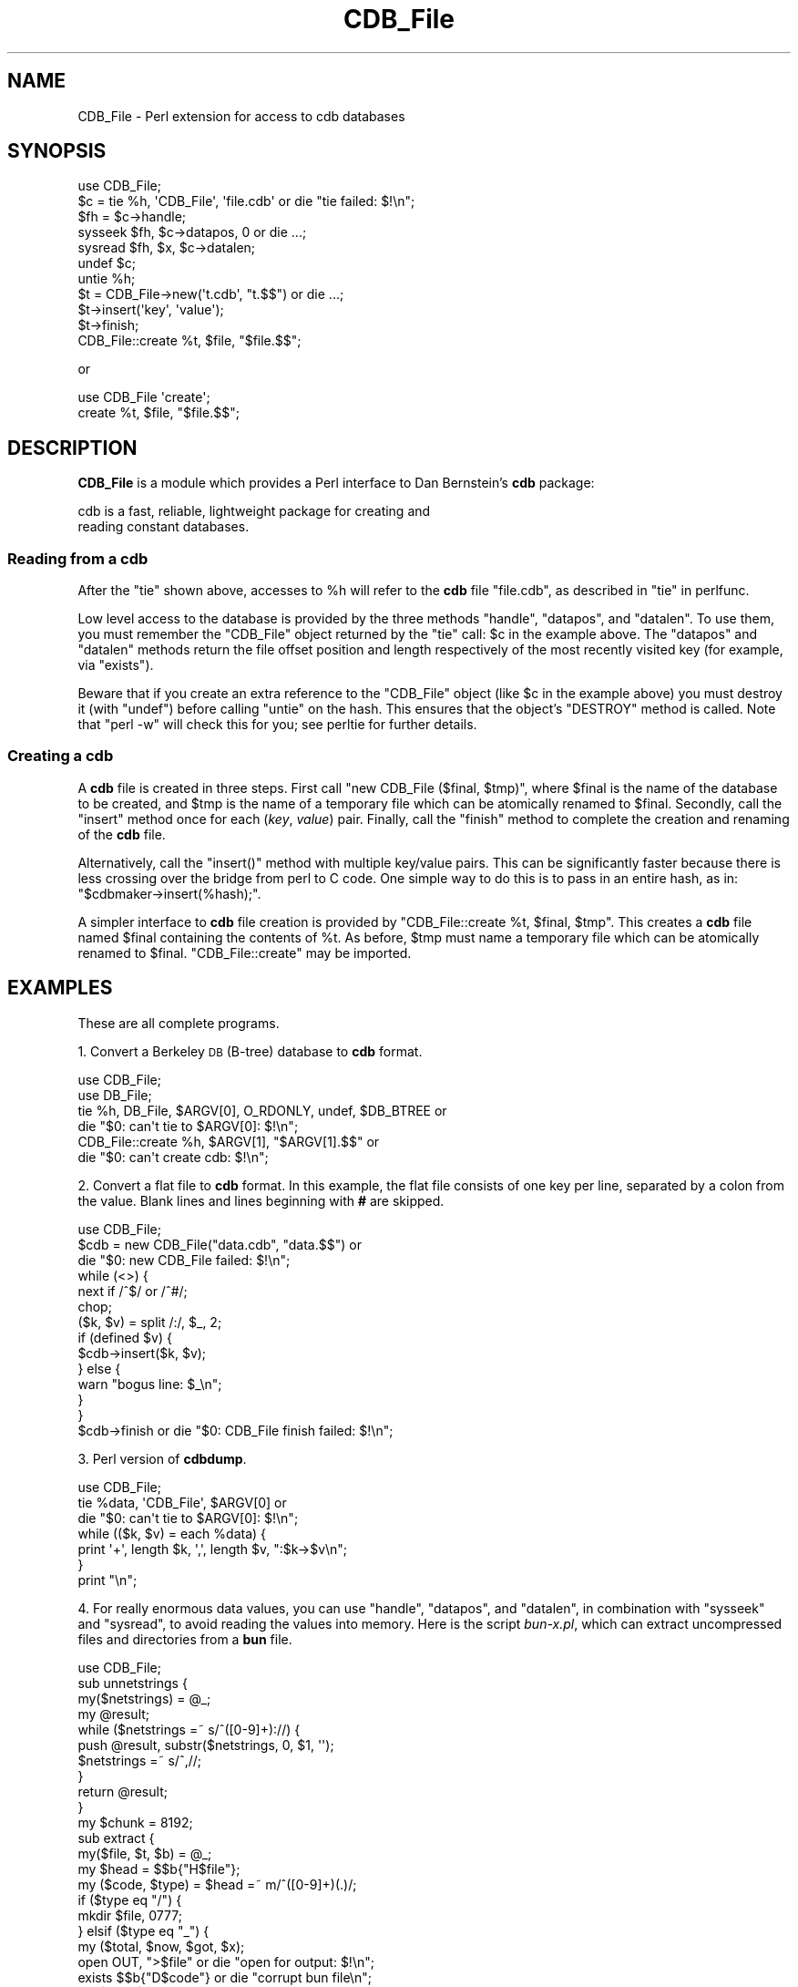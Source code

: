 .\" Automatically generated by Pod::Man 4.14 (Pod::Simple 3.40)
.\"
.\" Standard preamble:
.\" ========================================================================
.de Sp \" Vertical space (when we can't use .PP)
.if t .sp .5v
.if n .sp
..
.de Vb \" Begin verbatim text
.ft CW
.nf
.ne \\$1
..
.de Ve \" End verbatim text
.ft R
.fi
..
.\" Set up some character translations and predefined strings.  \*(-- will
.\" give an unbreakable dash, \*(PI will give pi, \*(L" will give a left
.\" double quote, and \*(R" will give a right double quote.  \*(C+ will
.\" give a nicer C++.  Capital omega is used to do unbreakable dashes and
.\" therefore won't be available.  \*(C` and \*(C' expand to `' in nroff,
.\" nothing in troff, for use with C<>.
.tr \(*W-
.ds C+ C\v'-.1v'\h'-1p'\s-2+\h'-1p'+\s0\v'.1v'\h'-1p'
.ie n \{\
.    ds -- \(*W-
.    ds PI pi
.    if (\n(.H=4u)&(1m=24u) .ds -- \(*W\h'-12u'\(*W\h'-12u'-\" diablo 10 pitch
.    if (\n(.H=4u)&(1m=20u) .ds -- \(*W\h'-12u'\(*W\h'-8u'-\"  diablo 12 pitch
.    ds L" ""
.    ds R" ""
.    ds C` ""
.    ds C' ""
'br\}
.el\{\
.    ds -- \|\(em\|
.    ds PI \(*p
.    ds L" ``
.    ds R" ''
.    ds C`
.    ds C'
'br\}
.\"
.\" Escape single quotes in literal strings from groff's Unicode transform.
.ie \n(.g .ds Aq \(aq
.el       .ds Aq '
.\"
.\" If the F register is >0, we'll generate index entries on stderr for
.\" titles (.TH), headers (.SH), subsections (.SS), items (.Ip), and index
.\" entries marked with X<> in POD.  Of course, you'll have to process the
.\" output yourself in some meaningful fashion.
.\"
.\" Avoid warning from groff about undefined register 'F'.
.de IX
..
.nr rF 0
.if \n(.g .if rF .nr rF 1
.if (\n(rF:(\n(.g==0)) \{\
.    if \nF \{\
.        de IX
.        tm Index:\\$1\t\\n%\t"\\$2"
..
.        if !\nF==2 \{\
.            nr % 0
.            nr F 2
.        \}
.    \}
.\}
.rr rF
.\" ========================================================================
.\"
.IX Title "CDB_File 3"
.TH CDB_File 3 "2020-01-29" "perl v5.32.0" "User Contributed Perl Documentation"
.\" For nroff, turn off justification.  Always turn off hyphenation; it makes
.\" way too many mistakes in technical documents.
.if n .ad l
.nh
.SH "NAME"
CDB_File \- Perl extension for access to cdb databases
.SH "SYNOPSIS"
.IX Header "SYNOPSIS"
.Vb 2
\&    use CDB_File;
\&    $c = tie %h, \*(AqCDB_File\*(Aq, \*(Aqfile.cdb\*(Aq or die "tie failed: $!\en";
\&
\&    $fh = $c\->handle;
\&    sysseek $fh, $c\->datapos, 0 or die ...;
\&    sysread $fh, $x, $c\->datalen;
\&    undef $c;
\&    untie %h;
\&
\&    $t = CDB_File\->new(\*(Aqt.cdb\*(Aq, "t.$$") or die ...;
\&    $t\->insert(\*(Aqkey\*(Aq, \*(Aqvalue\*(Aq);
\&    $t\->finish;
\&
\&    CDB_File::create %t, $file, "$file.$$";
.Ve
.PP
or
.PP
.Vb 2
\&    use CDB_File \*(Aqcreate\*(Aq;
\&    create %t, $file, "$file.$$";
.Ve
.SH "DESCRIPTION"
.IX Header "DESCRIPTION"
\&\fBCDB_File\fR is a module which provides a Perl interface to Dan
Bernstein's \fBcdb\fR package:
.PP
.Vb 2
\&    cdb is a fast, reliable, lightweight package for creating and
\&    reading constant databases.
.Ve
.SS "Reading from a cdb"
.IX Subsection "Reading from a cdb"
After the \f(CW\*(C`tie\*(C'\fR shown above, accesses to \f(CW%h\fR will refer
to the \fBcdb\fR file \f(CW\*(C`file.cdb\*(C'\fR, as described in \*(L"tie\*(R" in perlfunc.
.PP
Low level access to the database is provided by the three methods
\&\f(CW\*(C`handle\*(C'\fR, \f(CW\*(C`datapos\*(C'\fR, and \f(CW\*(C`datalen\*(C'\fR.  To use them, you must remember
the \f(CW\*(C`CDB_File\*(C'\fR object returned by the \f(CW\*(C`tie\*(C'\fR call: \f(CW$c\fR in the
example above.  The \f(CW\*(C`datapos\*(C'\fR and \f(CW\*(C`datalen\*(C'\fR methods return the
file offset position and length respectively of the most recently
visited key (for example, via \f(CW\*(C`exists\*(C'\fR).
.PP
Beware that if you create an extra reference to the \f(CW\*(C`CDB_File\*(C'\fR object
(like \f(CW$c\fR in the example above) you must destroy it (with \f(CW\*(C`undef\*(C'\fR)
before calling \f(CW\*(C`untie\*(C'\fR on the hash.  This ensures that the object's
\&\f(CW\*(C`DESTROY\*(C'\fR method is called.  Note that \f(CW\*(C`perl \-w\*(C'\fR will check this for
you; see perltie for further details.
.SS "Creating a cdb"
.IX Subsection "Creating a cdb"
A \fBcdb\fR file is created in three steps.  First call \f(CW\*(C`new CDB_File
($final, $tmp)\*(C'\fR, where \f(CW$final\fR is the name of the database to be
created, and \f(CW$tmp\fR is the name of a temporary file which can be
atomically renamed to \f(CW$final\fR.  Secondly, call the \f(CW\*(C`insert\*(C'\fR method
once for each (\fIkey\fR, \fIvalue\fR) pair.  Finally, call the \f(CW\*(C`finish\*(C'\fR
method to complete the creation and renaming of the \fBcdb\fR file.
.PP
Alternatively, call the \f(CW\*(C`insert()\*(C'\fR method with multiple key/value
pairs. This can be significantly faster because there is less crossing
over the bridge from perl to C code. One simple way to do this is to pass
in an entire hash, as in: \f(CW\*(C`$cdbmaker\->insert(%hash);\*(C'\fR.
.PP
A simpler interface to \fBcdb\fR file creation is provided by
\&\f(CW\*(C`CDB_File::create %t, $final, $tmp\*(C'\fR.  This creates a \fBcdb\fR file named
\&\f(CW$final\fR containing the contents of \f(CW%t\fR.  As before,  \f(CW$tmp\fR must
name a temporary file which can be atomically renamed to \f(CW$final\fR.
\&\f(CW\*(C`CDB_File::create\*(C'\fR may be imported.
.SH "EXAMPLES"
.IX Header "EXAMPLES"
These are all complete programs.
.PP
1. Convert a Berkeley \s-1DB\s0 (B\-tree) database to \fBcdb\fR format.
.PP
.Vb 2
\&    use CDB_File;
\&    use DB_File;
\&
\&    tie %h, DB_File, $ARGV[0], O_RDONLY, undef, $DB_BTREE or
\&            die "$0: can\*(Aqt tie to $ARGV[0]: $!\en";
\&
\&    CDB_File::create %h, $ARGV[1], "$ARGV[1].$$" or
\&            die "$0: can\*(Aqt create cdb: $!\en";
.Ve
.PP
2. Convert a flat file to \fBcdb\fR format.  In this example, the flat
file consists of one key per line, separated by a colon from the value.
Blank lines and lines beginning with \fB#\fR are skipped.
.PP
.Vb 1
\&    use CDB_File;
\&
\&    $cdb = new CDB_File("data.cdb", "data.$$") or
\&            die "$0: new CDB_File failed: $!\en";
\&    while (<>) {
\&            next if /^$/ or /^#/;
\&            chop;
\&            ($k, $v) = split /:/, $_, 2;
\&            if (defined $v) {
\&                    $cdb\->insert($k, $v);
\&            } else {
\&                    warn "bogus line: $_\en";
\&            }
\&    }
\&    $cdb\->finish or die "$0: CDB_File finish failed: $!\en";
.Ve
.PP
3. Perl version of \fBcdbdump\fR.
.PP
.Vb 1
\&    use CDB_File;
\&
\&    tie %data, \*(AqCDB_File\*(Aq, $ARGV[0] or
\&            die "$0: can\*(Aqt tie to $ARGV[0]: $!\en";
\&    while (($k, $v) = each %data) {
\&            print \*(Aq+\*(Aq, length $k, \*(Aq,\*(Aq, length $v, ":$k\->$v\en";
\&    }
\&    print "\en";
.Ve
.PP
4. For really enormous data values, you can use \f(CW\*(C`handle\*(C'\fR, \f(CW\*(C`datapos\*(C'\fR,
and \f(CW\*(C`datalen\*(C'\fR, in combination with \f(CW\*(C`sysseek\*(C'\fR and \f(CW\*(C`sysread\*(C'\fR, to
avoid reading the values into memory.  Here is the script \fIbun\-x.pl\fR,
which can extract uncompressed files and directories from a \fBbun\fR
file.
.PP
.Vb 1
\&    use CDB_File;
\&
\&    sub unnetstrings {
\&        my($netstrings) = @_;
\&        my @result;
\&        while ($netstrings =~ s/^([0\-9]+)://) {
\&                push @result, substr($netstrings, 0, $1, \*(Aq\*(Aq);
\&                $netstrings =~ s/^,//;
\&        }
\&        return @result;
\&    }
\&
\&    my $chunk = 8192;
\&
\&    sub extract {
\&        my($file, $t, $b) = @_;
\&        my $head = $$b{"H$file"};
\&        my ($code, $type) = $head =~ m/^([0\-9]+)(.)/;
\&        if ($type eq "/") {
\&                mkdir $file, 0777;
\&        } elsif ($type eq "_") {
\&                my ($total, $now, $got, $x);
\&                open OUT, ">$file" or die "open for output: $!\en";
\&                exists $$b{"D$code"} or die "corrupt bun file\en";
\&                my $fh = $t\->handle;
\&                sysseek $fh, $t\->datapos, 0;
\&                $total = $t\->datalen;
\&                while ($total) {
\&                        $now = ($total > $chunk) ? $chunk : $total;
\&                        $got = sysread $fh, $x, $now;
\&                        if (not $got) { die "read error\en"; }
\&                        $total \-= $got;
\&                        print OUT $x;
\&                }
\&                close OUT;
\&        } else {
\&                print STDERR "warning: skipping unknown file type\en";
\&        }
\&    }
\&
\&    die "usage\en" if @ARGV != 1;
\&
\&    my (%b, $t);
\&    $t = tie %b, \*(AqCDB_File\*(Aq, $ARGV[0] or die "tie: $!\en";
\&    map { extract $_, $t, \e%b } unnetstrings $b{""};
.Ve
.PP
5. Although a \fBcdb\fR file is constant, you can simulate updating it
in Perl.  This is an expensive operation, as you have to create a
new database, and copy into it everything that's unchanged from the
old database.  (As compensation, the update does not affect database
readers.  The old database is available for them, till the moment the
new one is \f(CW\*(C`finish\*(C'\fRed.)
.PP
.Vb 1
\&    use CDB_File;
\&
\&    $file = \*(Aqdata.cdb\*(Aq;
\&    $new = new CDB_File($file, "$file.$$") or
\&            die "$0: new CDB_File failed: $!\en";
\&
\&    # Add the new values; remember which keys we\*(Aqve seen.
\&    while (<>) {
\&            chop;
\&            ($k, $v) = split;
\&            $new\->insert($k, $v);
\&            $seen{$k} = 1;
\&    }
\&
\&    # Add any old values that haven\*(Aqt been replaced.
\&    tie %old, \*(AqCDB_File\*(Aq, $file or die "$0: can\*(Aqt tie to $file: $!\en";
\&    while (($k, $v) = each %old) {
\&            $new\->insert($k, $v) unless $seen{$k};
\&    }
\&
\&    $new\->finish or die "$0: CDB_File finish failed: $!\en";
.Ve
.SH "REPEATED KEYS"
.IX Header "REPEATED KEYS"
Most users can ignore this section.
.PP
A \fBcdb\fR file can contain repeated keys.  If the \f(CW\*(C`insert\*(C'\fR method is
called more than once with the same key during the creation of a \fBcdb\fR
file, that key will be repeated.
.PP
Here's an example.
.PP
.Vb 4
\&    $cdb = new CDB_File ("$file.cdb", "$file.$$") or die ...;
\&    $cdb\->insert(\*(Aqcat\*(Aq, \*(Aqgato\*(Aq);
\&    $cdb\->insert(\*(Aqcat\*(Aq, \*(Aqchat\*(Aq);
\&    $cdb\->finish;
.Ve
.PP
Normally, any attempt to access a key retrieves the first value
stored under that key.  This code snippet always prints \fBgato\fR.
.PP
.Vb 2
\&    $catref = tie %catalogue, CDB_File, "$file.cdb" or die ...;
\&    print "$catalogue{cat}";
.Ve
.PP
However, all the usual ways of iterating over a hash\-\-\-\f(CW\*(C`keys\*(C'\fR,
\&\f(CW\*(C`values\*(C'\fR, and \f(CW\*(C`each\*(C'\fR\-\-\-do the Right Thing, even in the presence of
repeated keys.  This code snippet prints \fBcat cat gato chat\fR.
.PP
.Vb 1
\&    print join(\*(Aq \*(Aq, keys %catalogue, values %catalogue);
.Ve
.PP
And these two both print \fBcat:gato cat:chat\fR, although the second is
more efficient.
.PP
.Vb 3
\&    foreach $key (keys %catalogue) {
\&            print "$key:$catalogue{$key} ";
\&    }
\&
\&    while (($key, $val) = each %catalogue) {
\&            print "$key:$val ";
\&    }
.Ve
.PP
The \f(CW\*(C`multi_get\*(C'\fR method retrieves all the values associated with a key.
It returns a reference to an array containing all the values.  This code
prints \fBgato chat\fR.
.PP
.Vb 1
\&    print "@{$catref\->multi_get(\*(Aqcat\*(Aq)}";
.Ve
.PP
\&\f(CW\*(C`multi_get\*(C'\fR always returns an array reference.  If the key was not
found in the database, it will be a reference to an empty array.  To
test whether the key was found, you must test the array, and not the
reference.
.PP
.Vb 3
\&    $x = $catref\->multiget($key);
\&    warn "$key not found\en" unless $x; # WRONG; message never printed
\&    warn "$key not found\en" unless @$x; # Correct
.Ve
.PP
The \f(CW\*(C`fetch_all\*(C'\fR method returns a hashref of all keys with the first
value in the cdb.  This is useful for quickly loading a cdb file where
there is a 1:1 key mapping.  In practice it proved to be about 400%
faster then iterating a tied hash.
.PP
.Vb 2
\&    # Slow
\&    my %copy = %tied_cdb;
\&
\&    # Much Faster
\&    my $copy_hashref = $catref\->fetch_all();
.Ve
.SH "RETURN VALUES"
.IX Header "RETURN VALUES"
The routines \f(CW\*(C`tie\*(C'\fR, \f(CW\*(C`new\*(C'\fR, and \f(CW\*(C`finish\*(C'\fR return \fBundef\fR if the
attempted operation failed; \f(CW$!\fR contains the reason for failure.
.SH "DIAGNOSTICS"
.IX Header "DIAGNOSTICS"
The following fatal errors may occur.  (See \*(L"eval\*(R" in perlfunc if
you want to trap them.)
.IP "Modification of a CDB_File attempted" 4
.IX Item "Modification of a CDB_File attempted"
You attempted to modify a hash tied to a \fBCDB_File\fR.
.IP "\s-1CDB\s0 database too large" 4
.IX Item "CDB database too large"
You attempted to create a \fBcdb\fR file larger than 4 gigabytes.
.IP "[ Write to | Read of | Seek in ] CDB_File failed: <error string>" 4
.IX Item "[ Write to | Read of | Seek in ] CDB_File failed: <error string>"
If \fBerror string\fR is \fBProtocol error\fR, you tried to \f(CW\*(C`use CDB_File\*(C'\fR to
access something that isn't a \fBcdb\fR file.  Otherwise a serious \s-1OS\s0 level
problem occurred, for example, you have run out of disk space.
.SH "PERFORMANCE"
.IX Header "PERFORMANCE"
Sometimes you need to get the most performance possible out of a
library. Rumour has it that perl's \fBtie()\fR interface is slow. In order
to get around that you can use CDB_File in an object oriented
fashion, rather than via \fBtie()\fR.
.PP
.Vb 1
\&  my $cdb = CDB_File\->TIEHASH(\*(Aq/path/to/cdbfile.cdb\*(Aq);
\&
\&  if ($cdb\->EXISTS(\*(Aqkey\*(Aq)) {
\&      print "Key is: ", $cdb\->FETCH(\*(Aqkey\*(Aq), "\en";
\&  }
.Ve
.PP
For more information on the methods available on tied hashes see
perltie.
.SH "BUGS"
.IX Header "BUGS"
The \f(CW\*(C`create()\*(C'\fR interface could be done with \f(CW\*(C`TIEHASH\*(C'\fR.
.SH "SEE ALSO"
.IX Header "SEE ALSO"
\&\fBcdb\fR\|(3).
.SH "AUTHOR"
.IX Header "AUTHOR"
Tim Goodwin, <tjg@star.le.ac.uk>.  \fBCDB_File\fR began on 1997\-01\-08.
.PP
Now maintained by Matt Sergeant, <matt@sergeant.org>
